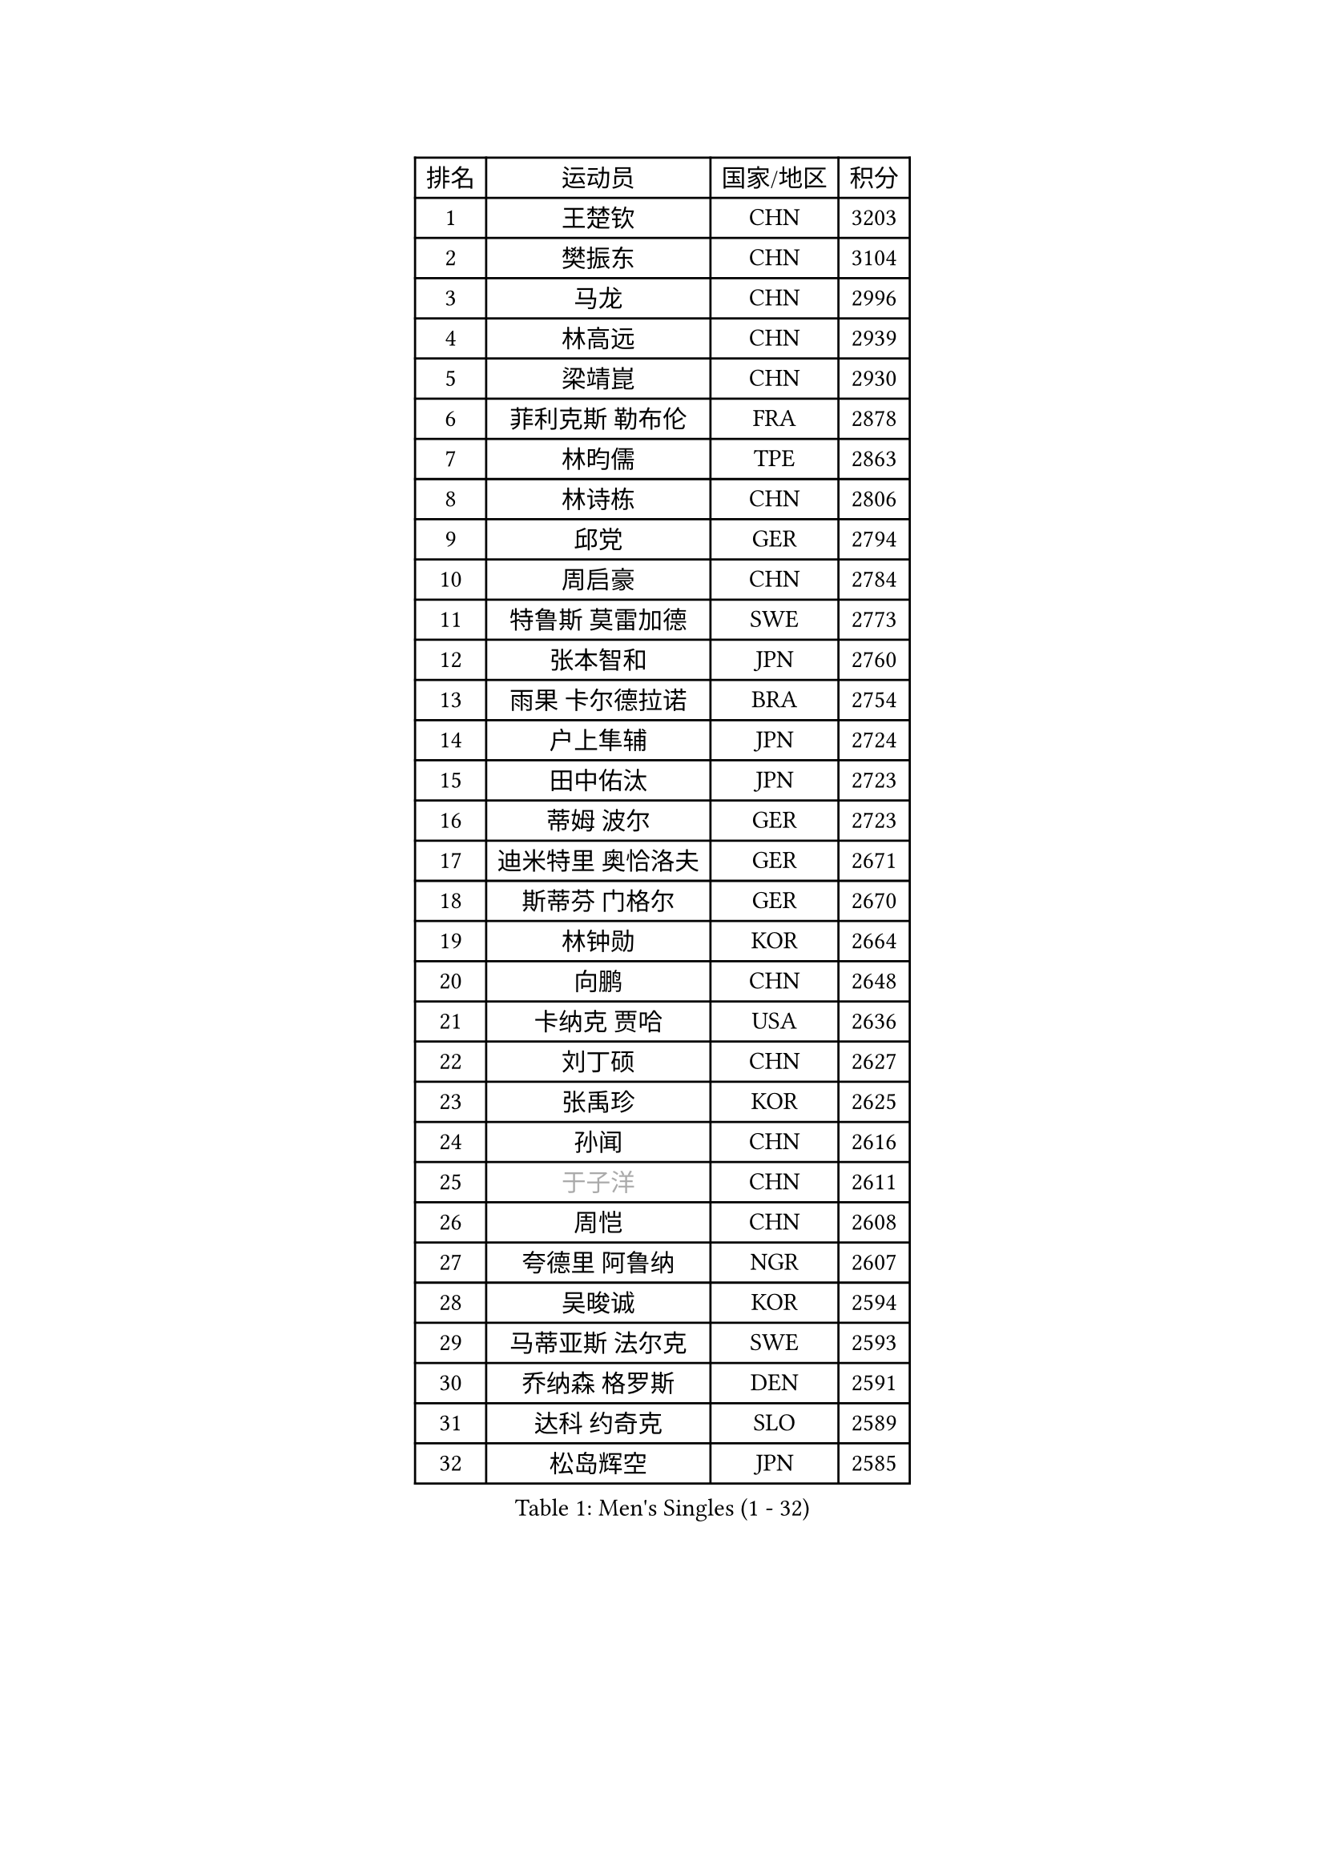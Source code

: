 
#set text(font: ("Courier New", "NSimSun"))
#figure(
  caption: "Men's Singles (1 - 32)",
    table(
      columns: 4,
      [排名], [运动员], [国家/地区], [积分],
      [1], [王楚钦], [CHN], [3203],
      [2], [樊振东], [CHN], [3104],
      [3], [马龙], [CHN], [2996],
      [4], [林高远], [CHN], [2939],
      [5], [梁靖崑], [CHN], [2930],
      [6], [菲利克斯 勒布伦], [FRA], [2878],
      [7], [林昀儒], [TPE], [2863],
      [8], [林诗栋], [CHN], [2806],
      [9], [邱党], [GER], [2794],
      [10], [周启豪], [CHN], [2784],
      [11], [特鲁斯 莫雷加德], [SWE], [2773],
      [12], [张本智和], [JPN], [2760],
      [13], [雨果 卡尔德拉诺], [BRA], [2754],
      [14], [户上隼辅], [JPN], [2724],
      [15], [田中佑汰], [JPN], [2723],
      [16], [蒂姆 波尔], [GER], [2723],
      [17], [迪米特里 奥恰洛夫], [GER], [2671],
      [18], [斯蒂芬 门格尔], [GER], [2670],
      [19], [林钟勋], [KOR], [2664],
      [20], [向鹏], [CHN], [2648],
      [21], [卡纳克 贾哈], [USA], [2636],
      [22], [刘丁硕], [CHN], [2627],
      [23], [张禹珍], [KOR], [2625],
      [24], [孙闻], [CHN], [2616],
      [25], [#text(gray, "于子洋")], [CHN], [2611],
      [26], [周恺], [CHN], [2608],
      [27], [夸德里 阿鲁纳], [NGR], [2607],
      [28], [吴晙诚], [KOR], [2594],
      [29], [马蒂亚斯 法尔克], [SWE], [2593],
      [30], [乔纳森 格罗斯], [DEN], [2591],
      [31], [达科 约奇克], [SLO], [2589],
      [32], [松岛辉空], [JPN], [2585],
    )
  )#pagebreak()

#set text(font: ("Courier New", "NSimSun"))
#figure(
  caption: "Men's Singles (33 - 64)",
    table(
      columns: 4,
      [排名], [运动员], [国家/地区], [积分],
      [33], [薛飞], [CHN], [2583],
      [34], [徐瑛彬], [CHN], [2579],
      [35], [西蒙 高兹], [FRA], [2578],
      [36], [马克斯 弗雷塔斯], [POR], [2572],
      [37], [帕特里克 弗朗西斯卡], [GER], [2572],
      [38], [篠塚大登], [JPN], [2570],
      [39], [基里尔 格拉西缅科], [KAZ], [2568],
      [40], [梁俨苧], [CHN], [2568],
      [41], [贝内迪克特 杜达], [GER], [2561],
      [42], [安宰贤], [KOR], [2551],
      [43], [赵子豪], [CHN], [2550],
      [44], [宇田幸矢], [JPN], [2537],
      [45], [帕纳吉奥迪斯 吉奥尼斯], [GRE], [2535],
      [46], [庄智渊], [TPE], [2534],
      [47], [王臻], [CAN], [2530],
      [48], [赵大成], [KOR], [2524],
      [49], [利亚姆 皮切福德], [ENG], [2522],
      [50], [蒂亚戈 阿波罗尼亚], [POR], [2519],
      [51], [上田仁], [JPN], [2508],
      [52], [黄镇廷], [HKG], [2508],
      [53], [吉村真晴], [JPN], [2502],
      [54], [奥马尔 阿萨尔], [EGY], [2501],
      [55], [徐海东], [CHN], [2501],
      [56], [托米斯拉夫 普卡], [CRO], [2496],
      [57], [李尚洙], [KOR], [2482],
      [58], [袁励岑], [CHN], [2481],
      [59], [卢文 菲鲁斯], [GER], [2480],
      [60], [诺沙迪 阿拉米扬], [IRI], [2478],
      [61], [牛冠凯], [CHN], [2475],
      [62], [WALTHER Ricardo], [GER], [2472],
      [63], [高承睿], [TPE], [2467],
      [64], [CASSIN Alexandre], [FRA], [2462],
    )
  )#pagebreak()

#set text(font: ("Courier New", "NSimSun"))
#figure(
  caption: "Men's Singles (65 - 96)",
    table(
      columns: 4,
      [排名], [运动员], [国家/地区], [积分],
      [65], [曾蓓勋], [CHN], [2460],
      [66], [吉村和弘], [JPN], [2458],
      [67], [安东 卡尔伯格], [SWE], [2457],
      [68], [#text(gray, "NOROOZI Afshin")], [IRI], [2455],
      [69], [汪洋], [SVK], [2454],
      [70], [赵胜敏], [KOR], [2452],
      [71], [#text(gray, "木造勇人")], [JPN], [2452],
      [72], [安德烈 加奇尼], [CRO], [2449],
      [73], [艾利克斯 勒布伦], [FRA], [2449],
      [74], [及川瑞基], [JPN], [2445],
      [75], [#text(gray, "曹巍")], [CHN], [2442],
      [76], [PARK Ganghyeon], [KOR], [2441],
      [77], [克里斯坦 卡尔松], [SWE], [2434],
      [78], [冯翊新], [TPE], [2434],
      [79], [安德斯 林德], [DEN], [2434],
      [80], [#text(gray, "BADOWSKI Marek")], [POL], [2434],
      [81], [陈垣宇], [CHN], [2432],
      [82], [IONESCU Eduard], [ROU], [2430],
      [83], [奥维迪乌 伊奥内斯库], [ROU], [2430],
      [84], [村松雄斗], [JPN], [2430],
      [85], [MATSUDAIRA Kenji], [JPN], [2429],
      [86], [吉山僚一], [JPN], [2427],
      [87], [ROBLES Alvaro], [ESP], [2424],
      [88], [LAM Siu Hang], [HKG], [2420],
      [89], [弗拉迪斯拉夫 乌尔苏], [MDA], [2420],
      [90], [雅克布 迪亚斯], [POL], [2419],
      [91], [LAKATOS Tamas], [HUN], [2413],
      [92], [#text(gray, "PERSSON Jon")], [SWE], [2412],
      [93], [MONTEIRO Joao], [POR], [2406],
      [94], [#text(gray, "ORT Kilian")], [GER], [2405],
      [95], [#text(gray, "BRODD Viktor")], [SWE], [2401],
      [96], [#text(gray, "神巧也")], [JPN], [2401],
    )
  )#pagebreak()

#set text(font: ("Courier New", "NSimSun"))
#figure(
  caption: "Men's Singles (97 - 128)",
    table(
      columns: 4,
      [排名], [运动员], [国家/地区], [积分],
      [97], [ALLEGRO Martin], [BEL], [2395],
      [98], [OUAICHE Stephane], [ALG], [2392],
      [99], [#text(gray, "LIU Yebo")], [CHN], [2390],
      [100], [#text(gray, "PARK Chan-Hyeok")], [KOR], [2388],
      [101], [PEREIRA Andy], [CUB], [2386],
      [102], [GERALDO Joao], [POR], [2386],
      [103], [WU Jiaji], [DOM], [2385],
      [104], [#text(gray, "HACHARD Antoine")], [FRA], [2383],
      [105], [CARVALHO Diogo], [POR], [2383],
      [106], [#text(gray, "AN Ji Song")], [PRK], [2383],
      [107], [#text(gray, "SONE Kakeru")], [JPN], [2380],
      [108], [SALIFOU Abdel-Kader], [BEN], [2374],
      [109], [凯 斯图姆珀], [GER], [2373],
      [110], [AIDA Satoshi], [JPN], [2366],
      [111], [马金宝], [USA], [2363],
      [112], [廖振珽], [TPE], [2362],
      [113], [KIM Donghyun], [KOR], [2362],
      [114], [HABESOHN Daniel], [AUT], [2361],
      [115], [HUANG Youzheng], [CHN], [2360],
      [116], [艾曼纽 莱贝松], [FRA], [2359],
      [117], [尼马 阿拉米安], [IRI], [2354],
      [118], [ZELJKO Filip], [CRO], [2351],
      [119], [JANCARIK Lubomir], [CZE], [2350],
      [120], [#text(gray, "王晨策")], [CHN], [2350],
      [121], [SIPOS Rares], [ROU], [2345],
      [122], [ROLLAND Jules], [FRA], [2345],
      [123], [SZUDI Adam], [HUN], [2343],
      [124], [THAKKAR Manav Vikash], [IND], [2343],
      [125], [WOO Hyeonggyu], [KOR], [2340],
      [126], [#text(gray, "特里斯坦 弗洛雷")], [FRA], [2340],
      [127], [#text(gray, "SAI Linwei")], [CHN], [2333],
      [128], [RASSENFOSSE Adrien], [BEL], [2332],
    )
  )